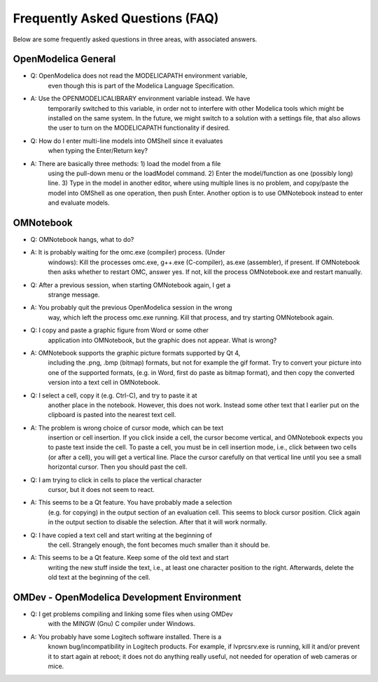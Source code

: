 Frequently Asked Questions (FAQ)
================================

Below are some frequently asked questions in three areas, with
associated answers.

OpenModelica General
--------------------

-  Q: OpenModelica does not read the MODELICAPATH environment variable,
       even though this is part of the Modelica Language Specification.

-  A: Use the OPENMODELICALIBRARY environment variable instead. We have
       temporarily switched to this variable, in order not to interfere
       with other Modelica tools which might be installed on the same
       system. In the future, we might switch to a solution with a
       settings file, that also allows the user to turn on the
       MODELICAPATH functionality if desired.

-  Q: How do I enter multi-line models into OMShell since it evaluates
       when typing the Enter/Return key?

-  A: There are basically three methods: 1) load the model from a file
       using the pull-down menu or the loadModel command. 2) Enter the
       model/function as one (possibly long) line. 3) Type in the model
       in another editor, where using multiple lines is no problem, and
       copy/paste the model into OMShell as one operation, then push
       Enter. Another option is to use OMNotebook instead to enter and
       evaluate models.

OMNotebook
----------

-  Q: OMNotebook hangs, what to do?

-  A: It is probably waiting for the omc.exe (compiler) process. (Under
       windows): Kill the processes omc.exe, g++.exe (C-compiler),
       as.exe (assembler), if present. If OMNotebook then asks whether
       to restart OMC, answer yes. If not, kill the process
       OMNotebook.exe and restart manually.

-  Q: After a previous session, when starting OMNotebook again, I get a
       strange message.

-  A: You probably quit the previous OpenModelica session in the wrong
       way, which left the process omc.exe running. Kill that process,
       and try starting OMNotebook again.

-  Q: I copy and paste a graphic figure from Word or some other
       application into OMNotebook, but the graphic does not appear.
       What is wrong?

-  A: OMNotebook supports the graphic picture formats supported by Qt 4,
       including the .png, .bmp (bitmap) formats, but not for example
       the gif format. Try to convert your picture into one of the
       supported formats, (e.g. in Word, first do paste as bitmap
       format), and then copy the converted version into a text cell in
       OMNotebook.

-  Q: I select a cell, copy it (e.g. Ctrl-C), and try to paste it at
       another place in the notebook. However, this does not work.
       Instead some other text that I earlier put on the clipboard is
       pasted into the nearest text cell.

-  A: The problem is wrong choice of cursor mode, which can be text
       insertion or cell insertion. If you click inside a cell, the
       cursor become vertical, and OMNotebook expects you to paste text
       inside the cell. To paste a cell, you must be in cell insertion
       mode, i.e., click between two cells (or after a cell), you will
       get a vertical line. Place the cursor carefully on that vertical
       line until you see a small horizontal cursor. Then you should
       past the cell.

-  Q: I am trying to click in cells to place the vertical character
       cursor, but it does not seem to react.

-  A: This seems to be a Qt feature. You have probably made a selection
       (e.g. for copying) in the output section of an evaluation cell.
       This seems to block cursor position. Click again in the output
       section to disable the selection. After that it will work
       normally.

-  Q: I have copied a text cell and start writing at the beginning of
       the cell. Strangely enough, the font becomes much smaller than it
       should be.

-  A: This seems to be a Qt feature. Keep some of the old text and start
       writing the new stuff inside the text, i.e., at least one
       character position to the right. Afterwards, delete the old text
       at the beginning of the cell.

OMDev - OpenModelica Development Environment
--------------------------------------------

-  Q: I get problems compiling and linking some files when using OMDev
       with the MINGW (Gnu) C compiler under Windows.

-  A: You probably have some Logitech software installed. There is a
       known bug/incompatibility in Logitech products. For example, if
       lvprcsrv.exe is running, kill it and/or prevent it to start again
       at reboot; it does not do anything really useful, not needed for
       operation of web cameras or mice.

.. |image46| image:: media/image87.png
.. |image47| image:: media/image88.png
.. |image54| image:: media/image101.png
.. |image55| image:: media/image102.png
.. |image56| image:: media/image103.png
